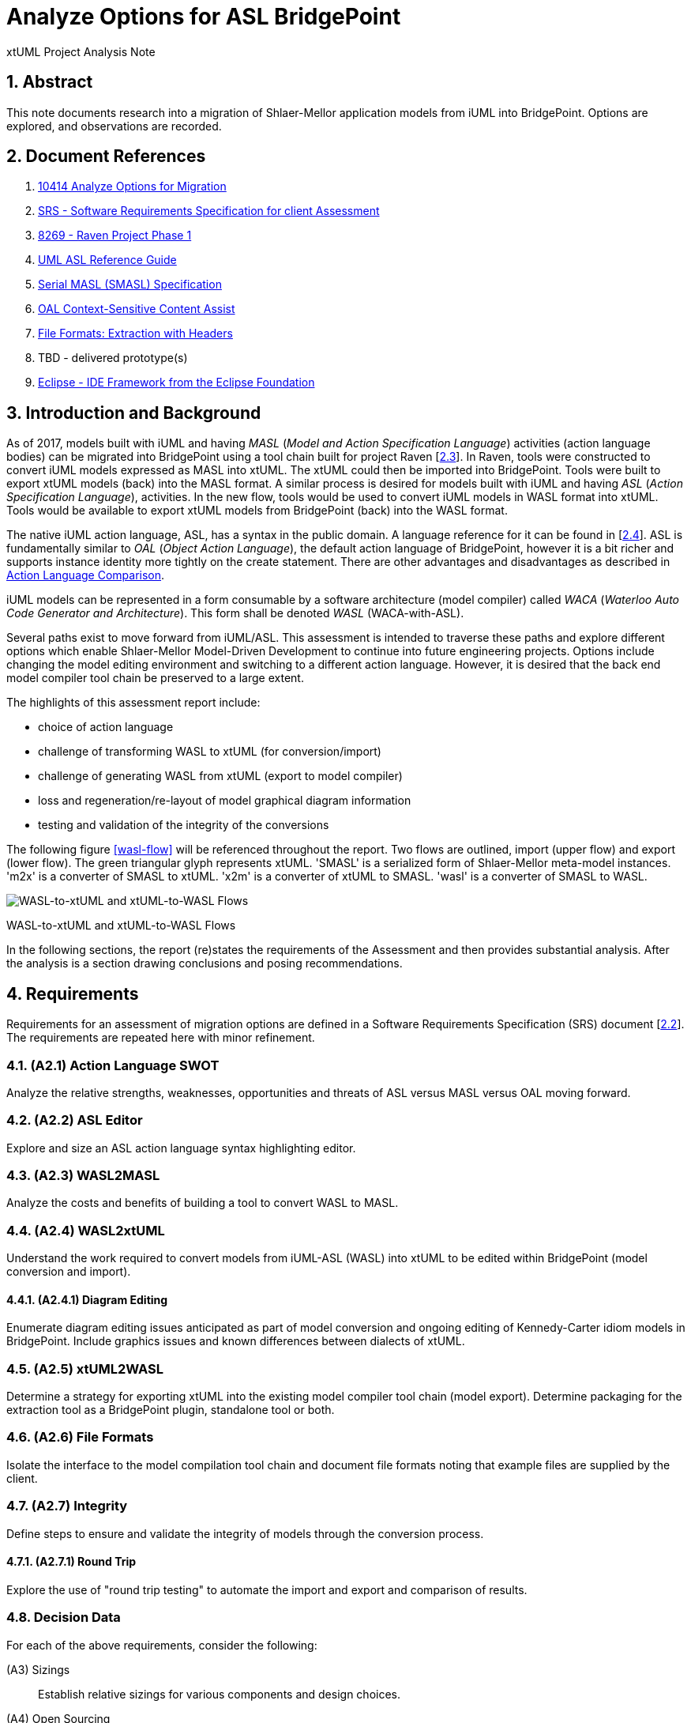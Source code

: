 = Analyze Options for ASL BridgePoint

xtUML Project Analysis Note

:sectnums:

== Abstract

This note documents research into a migration of Shlaer-Mellor application
models from iUML into BridgePoint.  Options are explored, and observations
are recorded.

== Document References

. [[dr-1]] https://support.onefact.net/issues/10414[10414 Analyze Options for Migration]
. [[dr-2]] https://docs.google.com/document/d/1LQYNA7Zln1h8h8wbRNeZb0GukVMXLV89nSwg8SICeG4/edit[SRS - Software Requirements Specification for client Assessment]
. [[dr-3]] https://support.onefact.net/issues/8269[8269 - Raven Project Phase 1]
. [[dr-4]] http://www.ooatool.com/docs/ASL03.pdf[UML ASL Reference Guide]
. [[dr-5]] link:../8073_masl_parser/8277_serial_masl_spec.md[Serial MASL (SMASL) Specification]
. [[dr-6]] https://www.youtube.com/watch?v=lmZJ44ceDD8[OAL Context-Sensitive Content Assist]
. [[dr-7]] link:ExtractionWithHeaders.xlsx[File Formats:  Extraction with Headers]
. [[dr-8]] TBD - delivered prototype(s)
. [[dr-9]] http://www.eclipse.org/[Eclipse - IDE Framework from the Eclipse Foundation]

== Introduction and Background

As of 2017, models built with iUML and having _MASL_ (_Model and Action
Specification Language_) activities (action language bodies) can be migrated
into BridgePoint using a tool chain built for project Raven [<<dr-3,2.3>>].
In Raven, tools were constructed to convert iUML models expressed as MASL
into xtUML.  The xtUML could then be imported into BridgePoint.  Tools were
built to export xtUML models (back) into the MASL format.  A similar process
is desired for models built with iUML and having _ASL_ (_Action Specification
Language_), activities.  In the new flow, tools would be used to convert iUML
models in WASL format into xtUML.  Tools would be available to export xtUML
models from BridgePoint (back) into the WASL format.

The native iUML action language, ASL, has a syntax in the public domain.
A language reference for it can be found in [<<dr-4,2.4>>].  ASL is
fundamentally similar to _OAL_ (_Object Action Language_), the default
action language of BridgePoint, however it is a bit richer and supports
instance identity more tightly on the create statement.  There are other
advantages and disadvantages as described in <<Action Language Comparison>>.

iUML models can be represented in a form consumable by a software
architecture (model compiler) called _WACA_ (_Waterloo Auto Code
Generator and Architecture_).  This form shall be denoted _WASL_
(WACA-with-ASL).

Several paths exist to move forward from iUML/ASL.  This assessment is
intended to traverse these paths and explore different options which enable
Shlaer-Mellor Model-Driven Development to continue into future engineering
projects.  Options include changing the model editing environment and
switching to a different action language.  However, it is desired that
the back end model compiler tool chain be preserved to a large extent.

The highlights of this assessment report include:

- choice of action language
- challenge of transforming WASL to xtUML (for conversion/import)
- challenge of generating WASL from xtUML (export to model compiler)
- loss and regeneration/re-layout of model graphical diagram information
- testing and validation of the integrity of the conversions

The following figure <<wasl-flow>> will be referenced throughout the report.
Two flows are outlined, import (upper flow) and export (lower flow).  The
green triangular glyph represents xtUML.  'SMASL' is a serialized form
of Shlaer-Mellor meta-model instances.  'm2x' is a converter of SMASL
to xtUML.  'x2m' is a converter of xtUML to SMASL.  'wasl' is a converter
of SMASL to WASL.

[[wasl-flow]]
image::waslflow.png[WASL-to-xtUML and xtUML-to-WASL Flows]
WASL-to-xtUML and xtUML-to-WASL Flows

In the following sections, the report (re)states the requirements of the
Assessment and then provides substantial analysis.  After the analysis
is a section drawing conclusions and posing recommendations.

== Requirements

Requirements for an assessment of migration options are defined in a
Software Requirements Specification (SRS) document [<<dr-2,2.2>>].
The requirements are repeated here with minor refinement.

=== (A2.1) Action Language SWOT
Analyze the relative strengths, weaknesses, opportunities and threats of
ASL versus MASL versus OAL moving forward.

=== (A2.2) ASL Editor
Explore and size an ASL action language syntax highlighting editor.

=== (A2.3) WASL2MASL
Analyze the costs and benefits of building a tool to convert WASL to MASL.

=== (A2.4) WASL2xtUML
Understand the work required to convert models from iUML-ASL (WASL) into
xtUML to be edited within BridgePoint (model conversion and import).

==== (A2.4.1) Diagram Editing
Enumerate diagram editing issues anticipated as part of model conversion
and ongoing editing of Kennedy-Carter idiom models in BridgePoint.
Include graphics issues and known differences between dialects of xtUML.

=== (A2.5) xtUML2WASL
Determine a strategy for exporting xtUML into the existing model compiler
tool chain (model export).  Determine packaging for the extraction tool
as a BridgePoint plugin, standalone tool or both.

=== (A2.6) File Formats
Isolate the interface to the model compilation tool chain and document
file formats noting that example files are supplied by the client.

=== (A2.7) Integrity
Define steps to ensure and validate the integrity of models through
the conversion process.

==== (A2.7.1) Round Trip
Explore the use of "round trip testing" to automate the import and export
and comparison of results.

=== Decision Data
For each of the above requirements, consider the following:

(A3) Sizings::
Establish relative sizings for various components and design choices.

(A4) Open Sourcing:: [Removed from scope.]

(A5) Talent Pool::
Recommend the use of internal versus external talent and the community.

(A6) Prototypes::
Develop working prototypes and/or mock ups of workflows with screenshots
leveraging supplied example files.

(A7) Training::
Recommend training in modeling and tooling or ad hoc consultation.

(A8) Configuration Management::
iUML provides change configuration inside the tool (versions of domains
and projects defined as a set of domains at a particular version).
Analysis shall propose a path to migrate a particular version of the
current application models and describe how configuration would be managed
after migration.

(A9) Model Compiler Migration::
Following UML tool migration, model compiler migration would be the
logical next step. Perform analysis and define a roadmap for this.

== Analysis

In the following analysis the challenges of a tool migration from iUML
to BridgePoint are explored.  Each requirement listed above is independently
analyzed.  Explanations provide insight into feasibility, engineering
difficulty and impact on the modelers using the tools.

Rough order of magnitude (ROM) estimates of effort are provided for many
of the options.  Note that these estimates are quite rough and based on
information available at the time.  Refinement of these estimates can be
obtained through the design process as details into implementation are
gathered.  Please use these ROM effort estimates as just that, estimates.
The estimates are presented in units of (hu)man-weeks and man-months.
Calendar time is not considered.

=== Action Language Comparison
Action language support is at the center of the challenges facing a tooling
migration.  There are at least four action language possibilities in this
migration: ASL, OAL, MASL and Alf.  Others may exist, but the ones explored
and reported here can be considered true candidates.

It is important to note that some textual action languages are able
to represent the structure of a model in addition to representing the
processing of action bodies.  For example, MASL has textual syntax to
express the structure of classes and define associations between
them.  MASL provides textual syntax to represent the entirety of
the semantics of Shlaer-Mellor models.  Graphics are an additional view
of the structural model information.  Alf is another language that supplies
syntax for activities and (some) structural model elements.  ASL and OAL
are limited to expressing action processing.  WASL extends ASL to include
a textual representation of structural Shlaer-Mellor.

[options="header"]
|===
| dialect | strengths                  | weaknesses             | opportunities   | threats
| ASL     | no change to existing flow | lack of BP interpreter | grow community  | lack of parser
|         | direct pass-thru to WACA   | not parsed (initially) | enhance BP      |
|         | smallest change to tooling | no `else if`           |                 |
|         | familiar to existing team  |                        |                 |
|         | lowest initial cost        |                        |                 |
|         | first step in any case     |                        |                 |
|         |                            |                        |                 |
| OAL     | BridgePoint native default | conversion required    | enhance syntax  | behavior differences
|         | interpreted in Verifier    | learning curve         | go mainstream   |
|         | large body of examples     | less rich syntax       |                 |
|         | alternate model compilers  |                        |                 |
|         |                            |                        |                 |
| MASL    | richest syntax             | conversion required    | expressiveness  | few users
|         | strongest typing           | learning curve         | broaden usage   |
|         | local (UK) user community  |                        |                 |
|         | proximity to Ada target    |                        |                 |
|         |                            |                        |                 |
| Alf     | standardized by OMG        | conversion required    | standardization | distraction
|         |                            | gaps in the semantics  | enhance BP      |
|         |                            | lack of BP interpreter |                 |
|         |                            | overly complex syntax  |                 |
|         |                            | learning curve         |                 |
|===

=== ASL Editor
An ASL text editor could be produced that makes the experience of editing
ASL activities pleasant and productive (in that order!).
There are multiple levels of sophistication to preparing such an editor.
Listed here are features of a syntax highlighting editor ordered from
relatively easy to more challenging to implement.

No prototypes were produced of an ASL text editor.

[options="header"]
|===
| feature                              | description                                        | parser   | ROM effort
| keyword highlighting                 | embolden and/or colorize language key words        |          | 1 week
| automatic indentation                | Indent after `if`, `else`, `loop`, etc.            |          | 2 weeks
| name validation                      | Rationalize identifiers with model elements.       | required | 1 month
| context-sensitive content assistance | auto-completion and selection lists                | required | 2 months
| rename/refactoring                   | Update activities when model element names change. | required | 4 months
|===

Syntax highlighting is relatively simple within an Eclipse environment.
A set of keywords can be defined and associated with the text editor.
Through pattern matching, the text editor highlights any of the words
found in the keyword configuration file.

Automatic indentation can be accomplished using regular expressions on a
line by line basis.  The standard text editor is extended to use a class
that supplies these rules.  An Eclipse extension exists to assist with this;
this extension has been used in the OAL editor.

Name validation is the first feature to require a parser generated
from a Backus-Naur form (BNF or EBNF) grammar of the language.
Name validation links the textual action language with the structural
elements of the language such as classes, associations, events, etc.
When parsing the activities, the names used in the action language
can be validated against the containing xtUML model.  Syntax errors
can be highlighted right away without the need to invoke the back end
compiler tool chain.  Name validation can be done "real-time" while
typing or as an overall model parse batch process.

Context-sensitive content assistance was recently added to OAL in
BridgePoint and was received with acclaim [<<dr-6,2.6>>].  The user experience
is enhanced, and the productivity improvement is measurable.  The feature
requires a parser that dynamically links to structural elements in the
model and provides lists of candidates for the next lexeme in the currently
edited action language statement.

Rename/refactoring updates action language when structural model elements
are renamed or deleted.  The feature proactively helps the user update
the actions affected by a particular model edit.  This is a complex feature
with subtleties that must be considered carefully.  Such rename/refactoring
is a feature of the MASL activity editor.

=== WASL2MASL
WASL is a textual representation of a model including both structural
and activity definitions.  WASL represents class, association, state,
and transition instances as well as action language activities.
Likewise, MASL can represent the fullness of the Shlaer-Mellor semantic
for an application model.  Both languages are derivatives of the same
methodology and roughly the same meta-model.  There is a mapping of
structural elements, and ASL activity semantics are a subset of MASL
activity semantics.  Therefore, WASL can potentially be converted to MASL.

The distinction of manual versus automatic conversion of activities
is interesting, because it is likely that WASL will be converted to
xtUML+ASL as a first step in the tooling migration process.  As such,
it will be true that WASL models will have already been converted into
xtUML+ASL by the time a MASL conversion is needed.  This leaves only
the activities to be converted.

Note this conversion is valuable only if MASL is selected as the action
language now or at some future date.  Otherwise, this conversion has limited
value (in the case of using a MASL-compatible model compiler) or no value
at all.

Options for converting WASL to MASL include manual and automatic
conversion.  Three approaches could be taken:

[options="header"]
|===
| conversion strategy                                               | ROM effort
| WASL to xtUML to MASL with manual conversion of ASL activities    | linear to the quantity of ASL
| WASL to xtUML to MASL with automatic conversion of ASL activities | 3 months (post initial migration)
| full textual WASL to full textual MASL                            | 4 months
|===

=== WASL2xtUML
Considering <<wasl-flow>>, WASL2xtUML is the conversion and import flow.
It is the top stream starting with WASL and ending with xtUML-with-ASL
editable with the BridgePoint tool.

Prototyping has confirmed that a utility called `m2x` can be leveraged.
`m2x` stands for MASL-to-xtUML.  `m2x` was built as part of Raven [<<dr-3,2.3>>].
The first step in the flow is a conversion of the input to
"serial MASL" (SMASL) [<<dr-5,2.5>>] using a parser.  Even though WASL is not
the same as MASL, the parser in the flow can be replaced to do a similar
conversion on WASL.  A prototype parser (`WaslParser`) has been written that
partially converts WASL to SMASL.  This allows `m2x` to be reused (with
a few changes) to populate the xtUML meta-model with instances representing
the input model.

[options="header"]
|===
| conversion task                                                   | ROM effort
| convert Relationships and Events test models as prototypes        | 1 month
| convert arbitrary WASL models with round trip integrity checking  | 4 months
|===

This work is required in the initial phase to accomplish automated model
conversion.  A command line interface to the conversion is necessary.

==== Diagram Editing
WASL contains no graphical diagram information.  The semantics of the
model are carried without placement, spacial or size data.  The present
understanding is that graphical information is effectively trapped within
the iUML tool.  Graphical information will need to be restored to diagrams
with a combination of automatic graphics reconciliation and manual
arrangement.

BridgePoint has the capability to perform graphics reconciliation
(generate graphics) on semantic model data.  However, the layout is
limited.  Graphical elements are positioned such that they are not
on top of each other.  Normally they are lined up side by side across
the top of a diagram canvas.  The user is left to drag the elements
(classes, states, packages) around and straighten the connectors
(class associations and state transitions).

Two connector routing algorithms are supported in BridgePoint,
`Oblique` (default) and `Rectilinear`.  Oblique routing uses a direct
routing strategy including diagonal lines.  Rectilinear routing
employs right angles.

No specific engineering is required in a model migration.  Diagram
editing and layout can be handled procedurally.

=== xtUML2WASL
Considering <<wasl-flow>>, xtUML2WASL is the export flow.
It is the bottom stream starting with xtUML and ending with the flat
ASCII representation WASL consumable by the WACA model compiler.

Prototyping has confirmed that a utility called `x2m` can be leveraged.
`x2m` stands for xtUML-to-MASL.  `x2m` was built as part of the
Raven [<<dr-3,2.3>>] project.  `x2m` converts xtUML to serialized MASL. In
the MASL flow, the serialized MASL is processed by a model-based model
compiler called `masl`.  Much of this model compiler can be reused and
its back end replaced to render WASL instead of MASL.  The resulting
executable would be called `wasl`.  (See <<wasl-flow>>.)

[options="header"]
|===
| conversion task                                              | ROM effort
| convert Relationships and Events models from xtUML into WASL | 1 month
| arbitrary xtUML-to-WASL with round trip integrity checking   | 4 months
|===

This work is required in the initial phase to accomplish automated
model conversion.  Access to this export functionality would be supplied
both to the GUI (within BridgePoint) and from the command line.

=== File Formats
WASL data is stored in a hierarchical set of directories and flat ASCII files.
The file formats have been documented by the user.  A spreadsheet containing
extracted model data with labeled header columns can be found here [<<dr-7,2.7>>].

=== Integrity
A mechanism for ensuring the integrity of model conversion was created for
MASL to xtUML and xtUML to MASL.  The mechanism recognizes that models
need to be converted in "both directions", from MASL to xtUML and from xtUML
to MASL.  Thus, a model can be converted and then converted back and compared
to the original input.

WASL can be converted to xtUML.  And then that xtUML model can be exported
as WASL.  The output WASL of the second step can be compared to input WASL
of the first step.  Allowing for non-semantic ordering and spacing, the
file contents should be identical.

This process can be automated.

==== WASL Round-Trip
_Round-Trip Testing_ automates the above integrity checks on
arbitrary sets of models.  Round-trip testing was used in a previous
project to validate the conversion process on proprietary user models
secured on a private internal network.  The user ran the round-trip
testing script on subsets of to-be-converted customer models.  Problems
were encountered.  The user crafted small, non-proprietary test models
which isolated the problem construct.  The problem was reported to the
BridgePoint engineering team along with the reproduction model.
Issues were resolved until 100% of the user model repository converted
cleanly.  See <<roundtrip-image>>.

[[roundtrip-image]]
image::roundtrip.png[Round Trip Testing]
Round Trip Testing of User Models

A round-trip testing approach can be taken with WASL.  A script can
be created which automates the conversion/import of WASL models into
BridgePoint followed by the export of WASL from BridgePoint/xtUML.
The output can be compared to the input.  A report (scorecard) can
be generated.  The scorecard can be driven to 100% success.

* The script can be run behind a secure firewall on actual user
model data.  Then results can be reported without exposing user IP.
* Small models that reproduce errors identified can be created and
added to a regression test suite.
* The process is clear and measurable and drives out defects.

=== Configuration Management Analysis

[[clearcase-flow]]
image::clearcase.png[ClearCASE Revision Progression]
ClearCASE Revision Progression

Configuration management is supplied in the BridgePoint tool.  However,
configuration management is not a component of BridgePoint proper.
BridgePoint is built upon an Eclipse [<<dr-9,2.9>>] framework.  This allows the
engineering of BridgePoint to focus on modeling and methodology.
A separation of concerns is made between model editing/simulation/compilation
and the underlying concerns such as desktop organization, color schemes,
fonts, menu frameworks, file system access, target code compilation and
configuration management.

In BridgePoint, configuration management is supplied through an Eclipse API
called _TEAM_.  The TEAM interface abstracts configuration management away
from the specifics of particular CM implementations such as Git, CVS,
Subversion, ClearCASE, Dimensions and others.  Support for check-out,
check-in, branch, merge and the like are supported but operate on file
system resources such as files and directories.

BridgePoint persists its model data as ASCII files on the file system
(presently in an SQL syntax).  A model is logically and semantically
subdivided into Eclipse projects and UML _packages_.  This partitioning
allows models to be version-controlled in a scalable fashion that enables
teams of engineers to work in parallel at the domain level, class diagram
level or at the level of individual classes and state machines.

Note that since BridgePoint persists model data as ASCII files in an open,
accessible and documented format, users have the option of performing
configuration management idependently from the BridgePoint tool.
In such a situation no dependencies on Eclipse, TEAM and/or BridgePoint
exist.  It is comforting to undertand that user data is wide open and
can be managed in the way best suited to existing source code management
procedures.

The Eclipse TEAM API is accessed naturally while editing model elements
within the model hierarchy.  Checking out and checking in models are
accomplished in a manner consistent with other forms of source code.

=== WACA Model Compiler Migration
WACA represents valuable intellectual property (IP).  It embodies the
software architecture.  Rules of translation from Shlaer-Mellor platform
independent models (PIMs) are manifest as a separate concern.  WACA contains
no application-specific information; it is platform specific.  Multiple
applications are translated with this model compiler.

Model-based model compilation technology is advancing.  Model-based model
compilers are more portable and can be developed to generate code faster
than previous approaches.  WACA follows the traditional interpreted
archetype approach to code generation.  Effort to convert it to newer
approaches would take time and require access to the architecture source.

== Conclusions and Recommendations

As stated in <<Introduction and Background>>, there are significant
challenges to face.  However, this project has the advantage of following
after project Raven [<<dr-3,2.3>>] which shared a similar set of requirements
and produced tooling that can be leveraged to a significant extent.
The Raven project spanned roughly two calendar years with varying degrees
of engineering and engagement during that time.  A larger quantity of
model data needed to be migrated.  There was no room for flaws in the
migration process; 100% integrity needed to be achieved.  The requirements
on editing the models were similar to the present project.  A model
compiler tool chain was to be preserved; this was accomplished.

The fundamental conclusion is that a migration from iUML with ASL activities
onto BridgePoint with ASL activities is feasible.  The cost in terms of
engineering effort will be significantly lower based on work already done
in Raven and during this Assessment.

The authors of this assessment recommend proceeding with a migration and
retaining ASL as the action language during the migration.

MASL should be considered as an alternate action language at some point
after a migration.  But at the present time, reasons to switch are not
compelling.

The following sections will highlight conclusions and recommendations
item by item.  These sections are not intended to replace Software
Requirements Specifications, project plans, and Statemens of Work.
These sections simply summarize the results of the Assessment and
communicate a high level overview of recommended Next Steps.
Sizings, resource allocation and time schedules will be more accurately
provided in project documentation should such projects be commissioned.

=== Action Language
This analysis concludes that a migration staying with ASL is a best first
step even if a migration to MASL (next choice) is desired in the future.
We recommend that ASL be used as the action language for the immediate
future.  We recommend that MASL be considered after a successful migration
of existing models.

. Stay with ASL until the tool migration is complete.
. Consider MASL as a long term strategy.

=== ASL Editor
. Add keyword highlighting in the first version of the ASL activity editor.
This will avoid a sense of "stepping backwards" from the iUML activity editor.
. Add auto-indentation; it is a relatively low effort for a nice feature.
. Plan for real-time name validation and context-sensitive assistance.
. At a later time, consider the cost/benefit of rename/refactor.

Most of this work is best done by the BridgePoint engineering team.
However, it may be a consideration to explore porting the iUML simulator
to parse ASL activities to vet out syntax errors before compilation.

=== WASL2MASL
- This will be valuable if a migration to MASL is decided upon in the
future.  It is of no value otherwise.

=== WASL2xtUML
- This is core.  Perform this task in the first phase of development.
- Provide a command line interface to the conversion to support automation.
- Retain the BridgePoint engineering team for this work.

=== xtUML2WASL
- This is core.  Perform this task in the first phase of development.
- Obtain capability from within BridgePoint and from the command line.
- Retain the BridgePoint engineering team for this work.

=== File Formats
- Using the documented file formats, build a parser to consume these files
as part of WASL2xtUML conversion.

=== Conversion Integrity and WASL Round Trip
- In order to satisfy the need for high integrity in the conversion of
WASL to xtUML and xtUML to WASL, employ the round-trip strategy to achieve
a high degree of confidence in the conversion.  This also reduces risk of
wasted graphical editing effort on models that need to be reconverted.
- The tooling for this work is best done by the BridgePoint engineering
team.  Running the scripts locally is best done by a local engineer with
access to the model data.

=== Diagram Editing
1. Be certain model conversion is sound before performing manual diagram
rearrangement.
2. Consider rearranging diagram layouts as needed.  There may be little
reason to lay out a diagram that is not being viewed on a regular basis.
3. Employ `Oblique` and `Rectilinear` routing strategies during layout.
4. Employ your own engineering talent for this work due to security
clearance requirements.

=== xtUML and BridgePoint Training
It is important to ramp up tooling knowledge within the organization.
This means that knowledge transfer begins with a few and increases to
more, and that expertise exists heavily in a few and lightly in many.
There is a continuum of tooling and methodology expertise that is at
its peak (capability and cost) outside the company with consultants
and then high with a few people inside the shop and then adequate with
everyone else using the tool.

To achieve this balance a plan must be established.  Following are
recommendations to be incorporated into the training plan.

. Designate one or two internal champions now.
. Begin training up the local champion during the Assessment and through
the first phase of the model/tool migration projects.
. Use a combination of online resources and on-site training.
. Have a few engineers work through the online training materials.
. Designate a primary contact to the BridgePoint team and to the xtUML
Community including access to BridgePoint issue trackers and configuration
management repositories.
. Schedule the _Basic xtUML Modeling_ course for the champion and a few
early adopters.
. Plan to push training deeper into the organization as modeling projects
roll out.

==== Example Model
During the Raven project, it became clear that the BridgePoint development
team needed to model in the MASL dialect.  It was important that the engineers
building the tools were using the tools in that specific user mode.  Thus
the engineers could experience (both good and bad) what MASL modelers were
experiencing.  In the Raven project, this realization came relatively late.
The example model serves as another test model to run through the process,
but more importantly, it serves as editing experience.

An ASL dialect project may learn from this experience and commission an
example application model early on.  The GPS Watch is a prime candidate
for such a model.  It has already been modeled in OAL and MASL action
languages.

. Commission the creation of a reasonable application test model exhibiting
the ASL dialect.
. Build such a model in the public domain as open source and stored alongside
other xtUML applications so that users and potential users may find it.
. Consider building this model as a shared effort between both client and
supplier so that a maximum of knowledge exchange occurs.
. Choose the GPS Watch application for this effort.  It will provide the
largest return on the smallest investment.


=== Configuration Management
. Adopt a configuration management strategy that is compatible with the
version control of other source artifacts in your organization (probably
ClearCASE).
. Spend time practicing configuration management of BridgePoint xtUML models.
  - create a branch
  - check-out
  - check-in
  - merge branches
  - resolve a conflict

=== Model Compiler Migration
At this point, WACA should be preserved and reused.  Migration away from
WACA should be considered only after a successful migration of iUML
application models into new tooling.

. Protect and preserve the IP of the WACA model compiler.
. Consider options for improving the throughput and maintainability of WACA
after initial model migration has settled.
. Consider placing WACA into the public domain at some point in the future.
This may result in community engagement and additional resources maintaining
the architecture.

---

This work is licensed under the Creative Commons CC0 License

---
